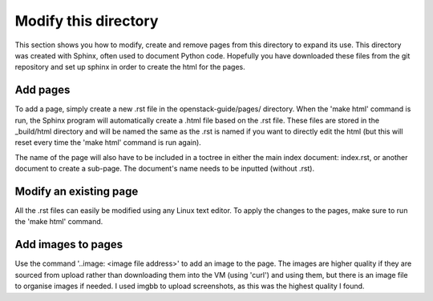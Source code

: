 Modify this directory
=====================

This section shows you how to modify, create and remove pages from this directory to expand its use. This directory was created with Sphinx, often used to document Python code. Hopefully you have downloaded these files from the git repository and set up sphinx in order to create the html for the pages.

Add pages
-----------

To add a page, simply create a new .rst file in the openstack-guide/pages/ directory. When the 'make html' command is run, the Sphinx program will automatically create a .html file based on the .rst file. These files are stored in the _build/html directory and will be named the same as the .rst is named if you want to directly edit the html (but this will reset every time the 'make html' command is run again).

The name of the page will also have to be included in a toctree in either the main index document: index.rst, or another document to create a sub-page. The document's name needs to be inputted (without .rst).

Modify an existing page
----------------------------

All the .rst files can easily be modified using any Linux text editor. To apply the changes to the pages, make sure to run the 'make html' command.

Add images to pages
-----------------------

Use the command '..image: <image file address>' to add an image to the page. The images are higher quality if they are sourced from upload rather than downloading them into the VM (using 'curl')  and using them, but there is an image file to organise images if needed. I used imgbb to upload screenshots, as this was the highest quality I found.

